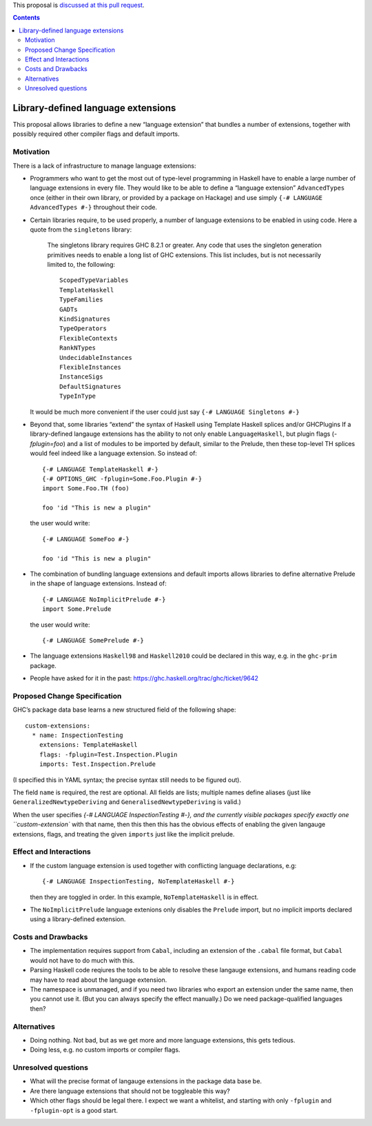 .. proposal-number:: Leave blank. This will be filled in when the proposal is
                     accepted.

.. trac-ticket:: Leave blank. This will eventually be filled with the Trac
                 ticket number which will track the progress of the
                 implementation of the feature.

.. implemented:: Leave blank. This will be filled in with the first GHC version which
                 implements the described feature.

.. highlight:: haskell

This proposal is `discussed at this pull request <https://github.com/ghc-proposals/ghc-proposals/pull/92>`_.

.. contents::

Library-defined language extensions
===================================

This proposal allows libraries to define a new “language extension” that bundles a number of extensions, together with possibly required other compiler flags and default imports.


Motivation
----------

There is a lack of infrastructure to manage language extensions:

* Programmers who want to get the most out of type-level programming in Haskell have to enable a large number of language extensions in every file. They would like to be able to define a “language extension” ``AdvancedTypes`` once (either in their own library, or provided by a package on Hackage) and use simply ``{-# LANGUAGE AdvancedTypes #-}`` throughout their code.
* Certain libraries require, to be used properly, a number of language extensions to be enabled in using code. Here a quote from the ``singletons`` library:

      The singletons library requires GHC 8.2.1 or greater. Any code that uses the singleton generation primitives needs to enable a long list of GHC extensions. This list includes, but is not necessarily limited to, the following::

          ScopedTypeVariables
          TemplateHaskell
          TypeFamilies
          GADTs
          KindSignatures
          TypeOperators
          FlexibleContexts
          RankNTypes
          UndecidableInstances
          FlexibleInstances
          InstanceSigs
          DefaultSignatures
          TypeInType

  It would be much more convenient if the user could just say ``{-# LANGUAGE Singletons #-}``

* Beyond that, some libraries “extend” the syntax of Haskell using Template Haskell splices and/or GHCPlugins If a library-defined langauge extensions has the ability to not only enable ``LanguageHaskell``, but plugin flags (`-fplugin=foo`) and a list of modules to be imported by default, similar to the Prelude, then these top-level TH splices would feel indeed like a language extension. So instead of::

      {-# LANGUAGE TemplateHaskell #-}
      {-# OPTIONS_GHC -fplugin=Some.Foo.Plugin #-}
      import Some.Foo.TH (foo)
      
      foo 'id "This is new a plugin"
      
  the user would write::

      {-# LANGUAGE SomeFoo #-}
      
      foo 'id "This is new a plugin"
 
* The combination of bundling language extensions and default imports allows libraries to define alternative Prelude in the shape of language extensions. Instead of::
 
      {-# LANGUAGE NoImplicitPrelude #-}
      import Some.Prelude
    
  the user would write::

      {-# LANGUAGE SomePrelude #-}
* The language extensions ``Haskell98`` and ``Haskell2010`` could be declared in this way, e.g. in the ``ghc-prim`` package.
* People have asked for it in the past: https://ghc.haskell.org/trac/ghc/ticket/9642

Proposed Change Specification
-----------------------------

GHC’s package data base learns a new structured field of the following shape::

  custom-extensions:
    * name: InspectionTesting
      extensions: TemplateHaskell
      flags: -fplugin=Test.Inspection.Plugin
      imports: Test.Inspection.Prelude
  
(I specified this in YAML syntax; the precise syntax still needs to be figured out).

The field ``name`` is required, the rest are optional. All fields are lists; multiple names define aliases (just like ``GeneralizedNewtypeDeriving`` and ``GeneralisedNewtypeDeriving`` is valid.)

When the user specifies `{-# LANGUAGE InspectionTesting #-}, and the currently visible packages specify exactly one ``custom-extension`` with that name, then this then this has the obvious effects of enabling the given langauge extensions, flags, and treating the given ``imports`` just like the implicit prelude.



Effect and Interactions
-----------------------
* If the custom language extension is used together with conflicting language declarations, e.g::

    {-# LANGUAGE InspectionTesting, NoTemplateHaskell #-} 

  then they are toggled in order. In this example, ``NoTemplateHaskell`` is in effect.

* The ``NoImplicitPrelude`` language extenions only disables the ``Prelude`` import, but no implicit imports declared using a library-defined extension.

Costs and Drawbacks
-------------------
* The implementation requires support from ``Cabal``, including an extension of the ``.cabal`` file format, but ``Cabal`` would not have to do much with this.

* Parsing Haskell code reqiures the tools  to be able to resolve these langauge extensions, and humans reading code may have to read about the language extension.

* The namespace is unmanaged, and if you need two libraries who export an extension under the same name, then you cannot use it. (But you can always specify the effect manually.) Do we need package-qualified languages then?


Alternatives
------------
* Doing nothing. Not bad, but as we get more and more language extensions, this gets tedious.
* Doing less, e.g. no custom imports or compiler flags.

Unresolved questions
--------------------
* What will the precise format of langauge extensions in the package data base be.
* Are there language extensions that should not be toggleable this way?
* Which other flags should be legal there. I expect we want a whitelist, and starting with only ``-fplugin`` and ``-fplugin-opt`` is a good start.
